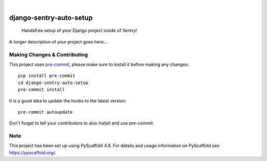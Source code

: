 .. These are examples of badges you might want to add to your README:
   please update the URLs accordingly

    .. image:: https://api.cirrus-ci.com/github/<USER>/django-sentry-auto-setup.svg?branch=main
        :alt: Built Status
        :target: https://cirrus-ci.com/github/<USER>/django-sentry-auto-setup
    .. image:: https://readthedocs.org/projects/django-sentry-auto-setup/badge/?version=latest
        :alt: ReadTheDocs
        :target: https://django-sentry-auto-setup.readthedocs.io/en/stable/
    .. image:: https://img.shields.io/coveralls/github/<USER>/django-sentry-auto-setup/main.svg
        :alt: Coveralls
        :target: https://coveralls.io/r/<USER>/django-sentry-auto-setup
    .. image:: https://img.shields.io/pypi/v/django-sentry-auto-setup.svg
        :alt: PyPI-Server
        :target: https://pypi.org/project/django-sentry-auto-setup/
    .. image:: https://img.shields.io/conda/vn/conda-forge/django-sentry-auto-setup.svg
        :alt: Conda-Forge
        :target: https://anaconda.org/conda-forge/django-sentry-auto-setup
    .. image:: https://pepy.tech/badge/django-sentry-auto-setup/month
        :alt: Monthly Downloads
        :target: https://pepy.tech/project/django-sentry-auto-setup
    .. image:: https://img.shields.io/twitter/url/http/shields.io.svg?style=social&label=Twitter
        :alt: Twitter
        :target: https://twitter.com/django-sentry-auto-setup

.. image:: https://img.shields.io/badge/-PyScaffold-005CA0?logo=pyscaffold
    :alt: Project generated with PyScaffold
    :target: https://pyscaffold.org/

|

========================
django-sentry-auto-setup
========================


    Handsfree setup of your Django project inside of Sentry!


A longer description of your project goes here...


.. _pyscaffold-notes:

Making Changes & Contributing
=============================

This project uses `pre-commit`_, please make sure to install it before making any
changes::

    pip install pre-commit
    cd django-sentry-auto-setup
    pre-commit install

It is a good idea to update the hooks to the latest version::

    pre-commit autoupdate

Don't forget to tell your contributors to also install and use pre-commit.

.. _pre-commit: https://pre-commit.com/

Note
====

This project has been set up using PyScaffold 4.6. For details and usage
information on PyScaffold see https://pyscaffold.org/.
